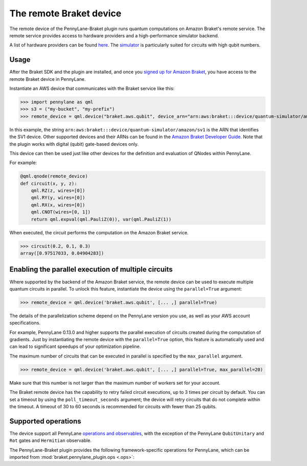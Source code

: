 The remote Braket device
========================

The remote device of the PennyLane-Braket plugin runs quantum computations on Amazon Braket's remote service.
The remote service provides access to hardware providers and a high-performance simulator backend.

A list of hardware providers can be found `here <https://aws.amazon.com/braket/hardware-providers/>`_.
The `simulator <https://aws.amazon.com/braket/features/>`_ is particularly suited for circuits with high qubit numbers.

Usage
~~~~~

After the Braket SDK and the plugin are installed, and once you
`signed up for Amazon Braket <https://docs.aws.amazon.com/braket/latest/developerguide/braket-enable-overview.html>`_,
you have access to the remote Braket device in PennyLane.

Instantiate an AWS device that communicates with the Braket service like this:

>>> import pennylane as qml
>>> s3 = ("my-bucket", "my-prefix")
>>> remote_device = qml.device("braket.aws.qubit", device_arn="arn:aws:braket:::device/quantum-simulator/amazon/sv1", s3_destination_folder=s3, wires=2)

In this example, the string ``arn:aws:braket:::device/quantum-simulator/amazon/sv1`` is the ARN that identifies the SV1 device. Other supported devices and their ARNs can be found in the `Amazon Braket Developer Guide <https://docs.aws.amazon.com/braket/latest/developerguide/braket-devices.html>`_.
Note that the plugin works with digital (qubit) gate-based devices only.

This device can then be used just like other devices for the definition and evaluation of QNodes within PennyLane.

For example:

.. code-block:: python

    @qml.qnode(remote_device)
    def circuit(x, y, z):
        qml.RZ(z, wires=[0])
        qml.RY(y, wires=[0])
        qml.RX(x, wires=[0])
        qml.CNOT(wires=[0, 1])
        return qml.expval(qml.PauliZ(0)), var(qml.PauliZ(1))

When executed, the circuit performs the computation on the Amazon Braket service.

>>> circuit(0.2, 0.1, 0.3)
array([0.97517033, 0.04904283])

Enabling the parallel execution of multiple circuits
~~~~~~~~~~~~~~~~~~~~~~~~~~~~~~~~~~~~~~~~~~~~~~~~~~~~

Where supported by the backend of the Amazon Braket service, the remote device can be used to execute multiple
quantum circuits in parallel. To unlock this feature, instantiate the device using the ``parallel=True`` argument:

>>> remote_device = qml.device('braket.aws.qubit', [... ,] parallel=True)

The details of the parallelization scheme depend on the PennyLane version you use, as well as your AWS account specifications.

For example, PennyLane 0.13.0 and higher supports the parallel execution of circuits created during the computation of gradients.
Just by instantiating the remote device with the ``parallel=True`` option, this feature is automatically used and can
lead to significant speedups of your optimization pipeline.

The maximum number of circuits that can be executed in parallel is specified by the ``max_parallel`` argument.

>>> remote_device = qml.device('braket.aws.qubit', [... ,] parallel=True, max_parallel=20)

Make sure that this number is not larger than the maximum number of workers set for your account.

The Braket remote device has the capability to retry failed circuit executions, up to 3 times per circuit by default.
You can set a timeout by using the ``poll_timeout_seconds`` argument;
the device will retry circuits that do not complete within the timeout.
A timeout of 30 to 60 seconds is recommended for circuits with fewer than 25 qubits.


Supported operations
~~~~~~~~~~~~~~~~~~~~

The device support all PennyLane `operations and observables <https://pennylane.readthedocs.io/en/stable/introduction/operations.html#qubit-operations>`_,
with the exception of the PennyLane ``QubitUnitary`` and ``Rot`` gates and ``Hermitian`` observable.

The PennyLane-Braket plugin provides the following framework-specific operations for PennyLane, which can be imported
from :mod:`braket.pennylane_plugin.ops <.ops>`:

.. autosummary::
    braket.pennylane_plugin.V
    braket.pennylane_plugin.CY
    braket.pennylane_plugin.CPhaseShift
    braket.pennylane_plugin.CPhaseShift00
    braket.pennylane_plugin.CPhaseShift01
    braket.pennylane_plugin.CPhaseShift10
    braket.pennylane_plugin.ISWAP
    braket.pennylane_plugin.PSWAP
    braket.pennylane_plugin.XY
    braket.pennylane_plugin.XX
    braket.pennylane_plugin.YY
    braket.pennylane_plugin.ZZ

